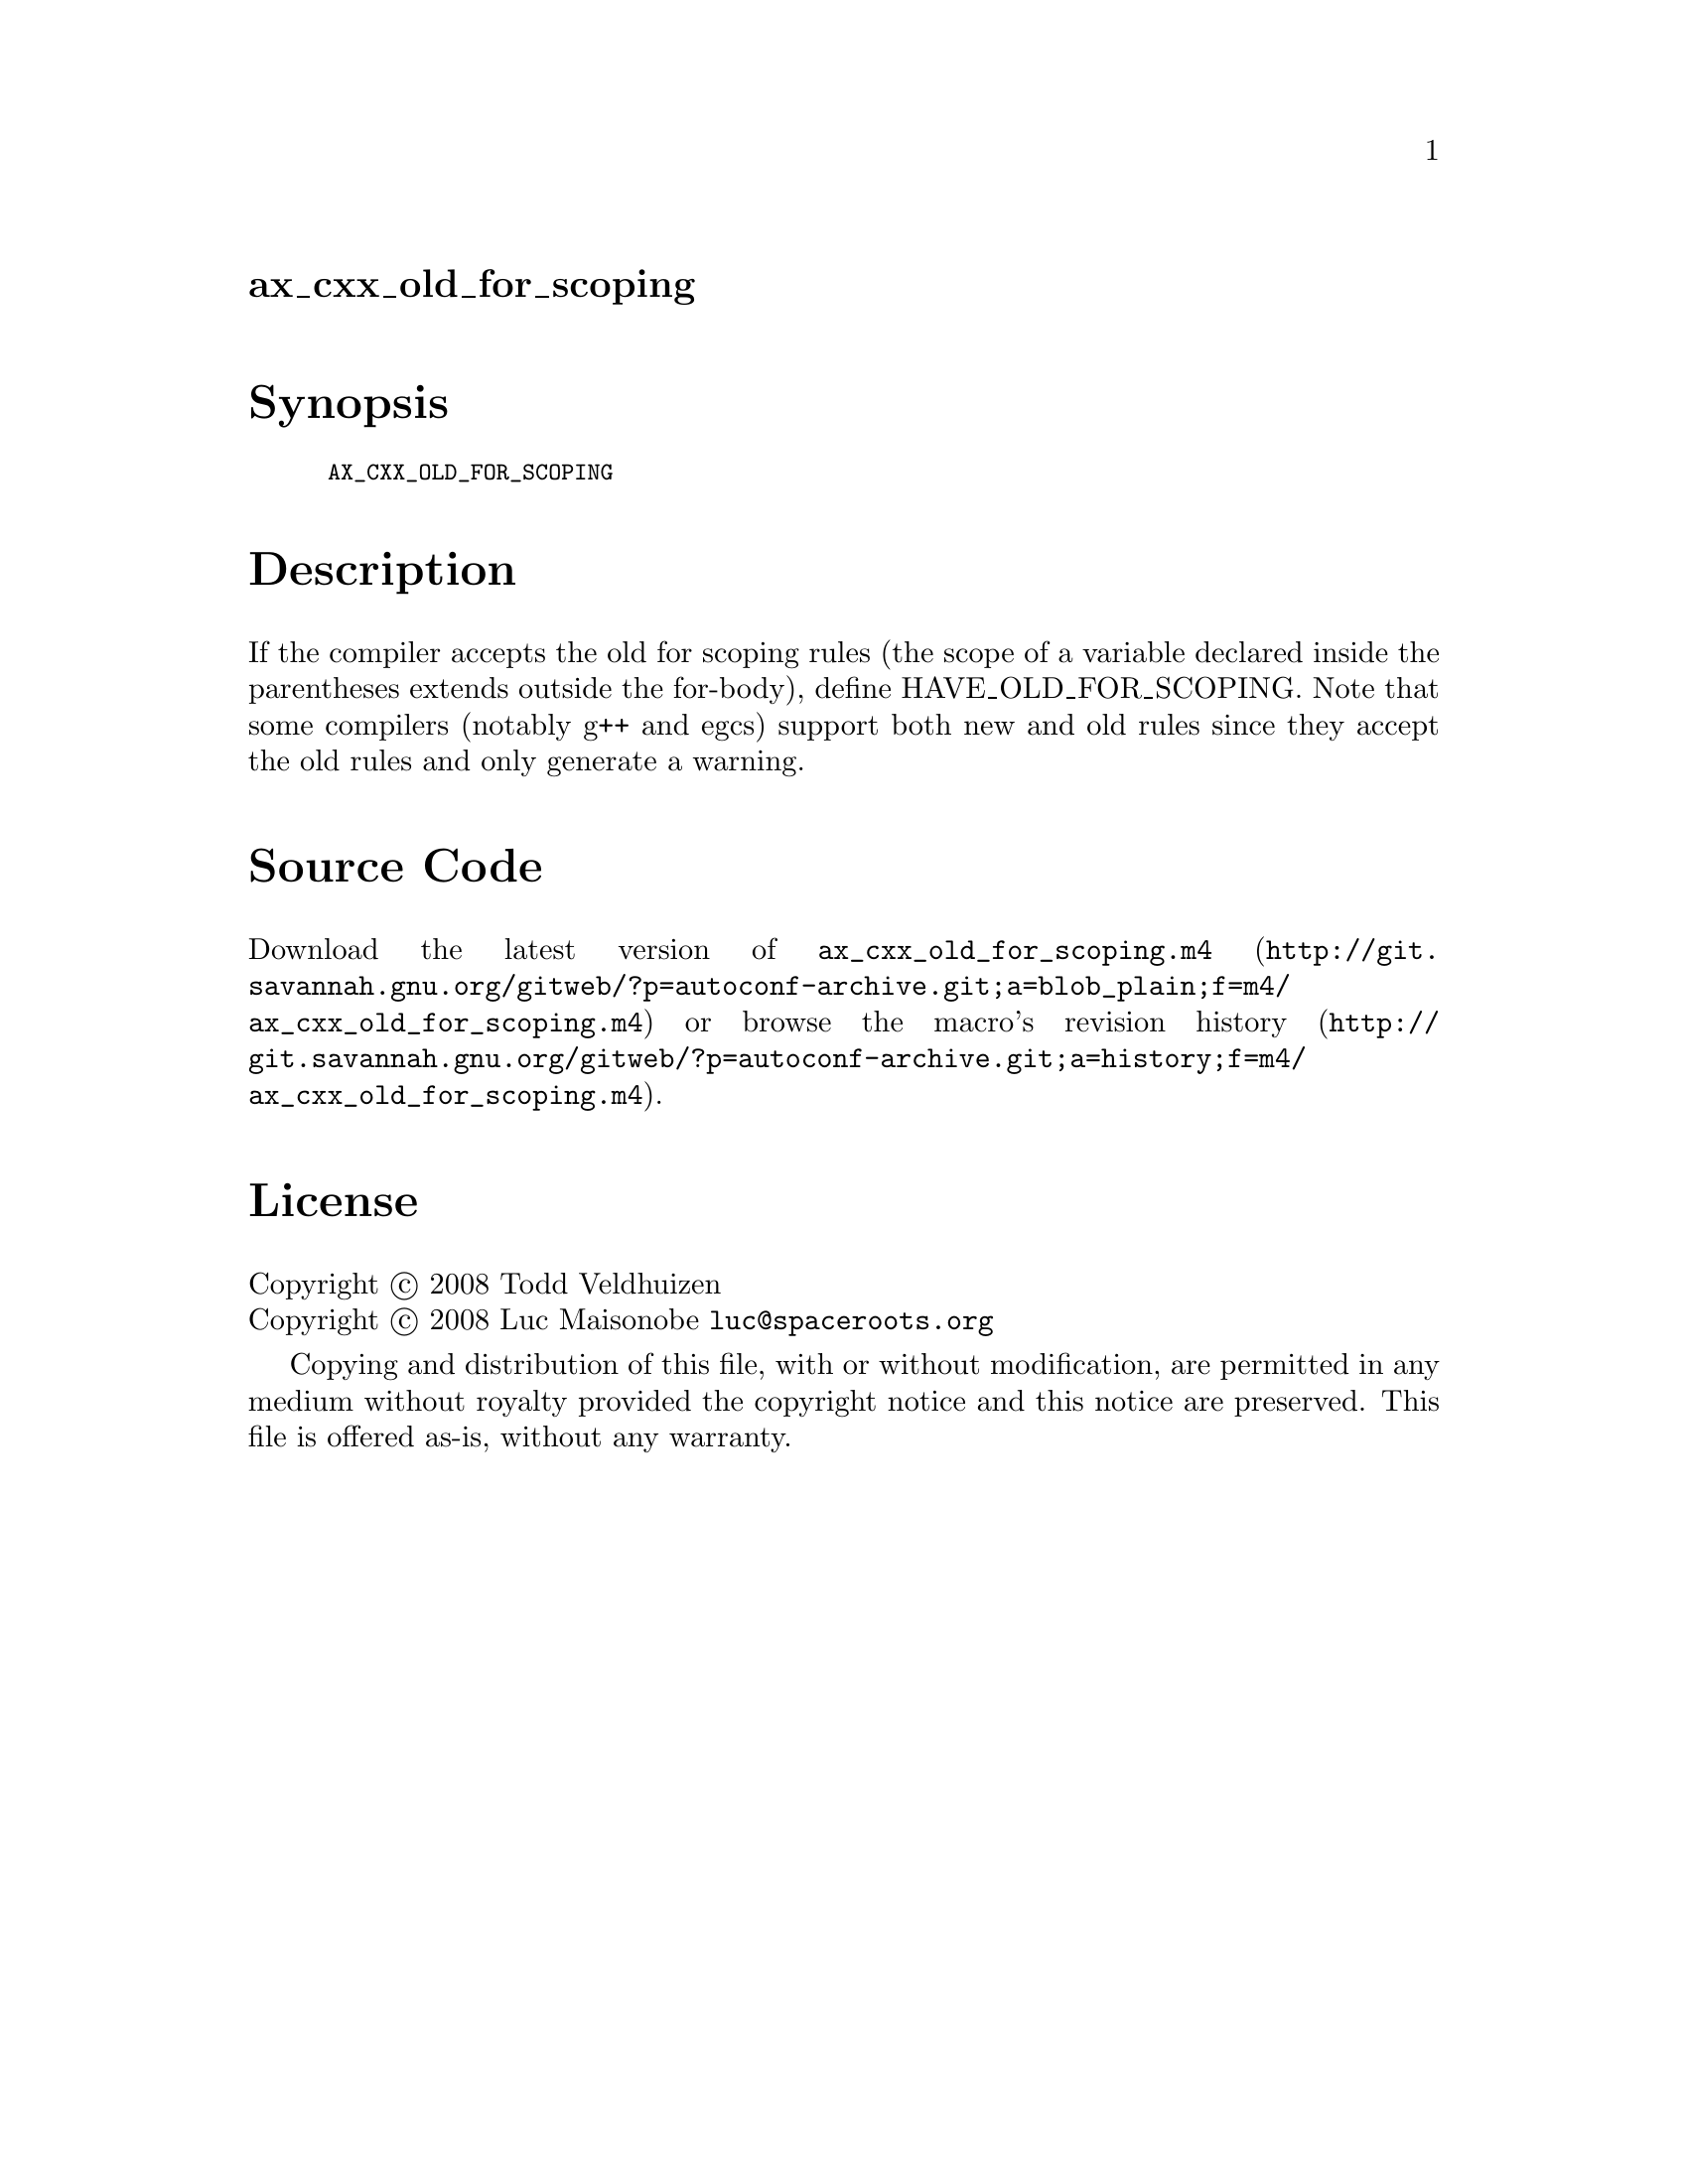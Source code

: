 @node ax_cxx_old_for_scoping
@unnumberedsec ax_cxx_old_for_scoping

@majorheading Synopsis

@smallexample
AX_CXX_OLD_FOR_SCOPING
@end smallexample

@majorheading Description

If the compiler accepts the old for scoping rules (the scope of a
variable declared inside the parentheses extends outside the for-body),
define HAVE_OLD_FOR_SCOPING. Note that some compilers (notably g++ and
egcs) support both new and old rules since they accept the old rules and
only generate a warning.

@majorheading Source Code

Download the
@uref{http://git.savannah.gnu.org/gitweb/?p=autoconf-archive.git;a=blob_plain;f=m4/ax_cxx_old_for_scoping.m4,latest
version of @file{ax_cxx_old_for_scoping.m4}} or browse
@uref{http://git.savannah.gnu.org/gitweb/?p=autoconf-archive.git;a=history;f=m4/ax_cxx_old_for_scoping.m4,the
macro's revision history}.

@majorheading License

@w{Copyright @copyright{} 2008 Todd Veldhuizen} @* @w{Copyright @copyright{} 2008 Luc Maisonobe @email{luc@@spaceroots.org}}

Copying and distribution of this file, with or without modification, are
permitted in any medium without royalty provided the copyright notice
and this notice are preserved. This file is offered as-is, without any
warranty.
